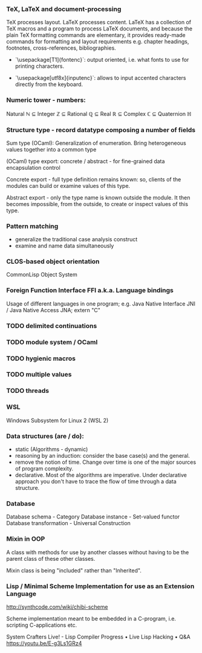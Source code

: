*** TeX, LaTeX and document-processing
    TeX processes layout. LaTeX processes content. LaTeX has a collection of TeX
    macros and a program to process LaTeX documents, and because the plain TeX
    formatting commands are elementary, it provides ready-made commands for
    formatting and layout requirements e.g. chapter headings, footnotes,
    cross-references, bibliographies.

- `\usepackage[T1]{fontenc}`: output oriented, i.e. what fonts to use for
  printing characters.

- `\usepackage[utf8x]{inputenc}`: allows to input accented characters directly
  from the keyboard.

*** Numeric tower - numbers:
    Natural ℕ ⊆ Integer ℤ ⊆ Rational ℚ ⊆ Real ℝ ⊆ Complex ℂ ⊆ Quaternion ℍ

*** Structure type - record datatype composing a number of fields
    Sum type (OCaml): Generalization of enumeration. Bring heterogeneous values
    together into a common type

    (OCaml) type export: concrete / abstract - for fine-grained data encapsulation
    control

    Concrete export - full type definition remains known: so, clients of the modules
    can build or examine values of this type.

    Abstract export - only the type name is known outside the module. It then
    becomes impossible, from the outside, to create or inspect values of this type.

*** Pattern matching
- generalize the traditional case analysis construct
- examine and name data simultaneously

*** CLOS-based object orientation
    CommonLisp Object System

*** Foreign Function Interface FFI a.k.a. Language bindings
    Usage of different languages in one program;
    e.g. Java Native Interface JNI / Java Native Access JNA; extern "C"

*** TODO delimited continuations
*** TODO module system / OCaml
*** TODO hygienic macros
*** TODO multiple values
*** TODO threads

*** WSL
    Windows Subsystem for Linux 2 (WSL 2)

*** Data structures (are / do):
- static (Algorithms - dynamic)
- reasoning by an induction: consider the base case(s) and the general.
- remove the notion of time. Change over time is one of the major sources of
  program complexity.
- declarative. Most of the algorithms are imperative. Under declarative approach
  you don't have to trace the flow of time through a data structure.

*** Database
    Database schema         - Category
    Database instance       - Set-valued functor
    Database transformation - Universal Construction

*** Mixin in OOP
    A class with methods for use by another classes without having to be the
    parent class of these other classes.

    Mixin class is being "included" rather than "Inherited".

*** Lisp / Minimal Scheme Implementation for use as an Extension Language
    http://synthcode.com/wiki/chibi-scheme

    Scheme implementation meant to be embedded in a C-program, i.e. scripting
    C-applications etc.

    System Crafters Live! - Lisp Compiler Progress • Live Lisp Hacking • Q&A
    https://youtu.be/E-g3Ls1GRz4
